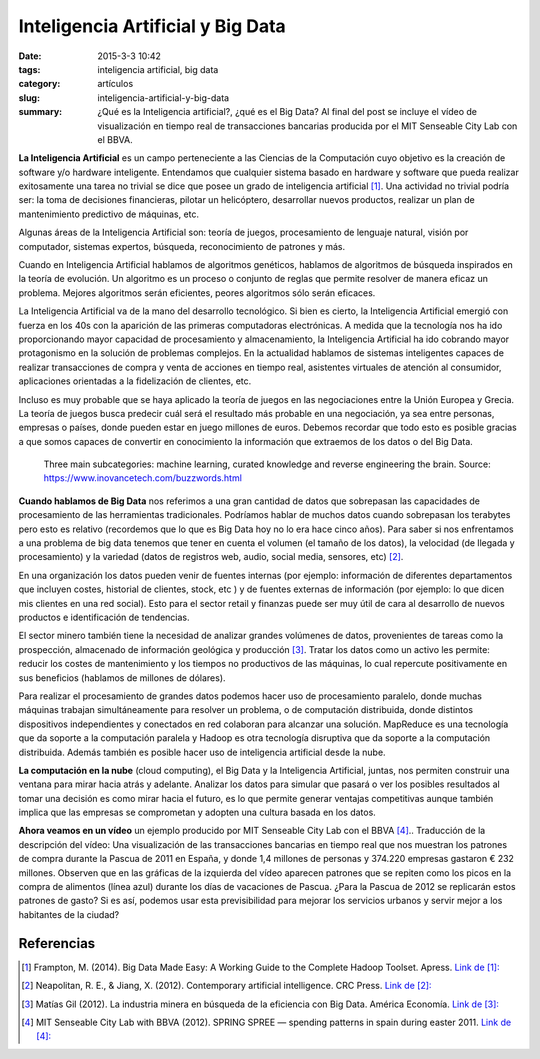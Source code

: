 Inteligencia Artificial y Big Data
##################################

:date: 2015-3-3 10:42
:tags: inteligencia artificial, big data
:category: artículos
:slug: inteligencia-artificial-y-big-data
:summary: ¿Qué es la Inteligencia artificial?, ¿qué es el Big Data? Al final del post se incluye el vídeo de visualización en tiempo real de transacciones bancarias producida por el MIT Senseable City Lab con el BBVA.



**La Inteligencia Artificial** es un campo perteneciente a las Ciencias de la Computación cuyo objetivo es la creación de  software y/o hardware inteligente. Entendamos que cualquier sistema basado en hardware y software que pueda realizar exitosamente una tarea no trivial se dice que posee un grado de inteligencia artificial [1]_. Una actividad no trivial podría ser: la toma de decisiones financieras, pilotar un helicóptero, desarrollar nuevos productos, realizar un plan de mantenimiento predictivo de máquinas, etc.

Algunas áreas de la Inteligencia Artificial son: teoría de juegos, procesamiento de lenguaje natural, visión por computador, sistemas expertos, búsqueda, reconocimiento de patrones y más.

Cuando en Inteligencia Artificial hablamos de algoritmos genéticos, hablamos de algoritmos de búsqueda inspirados en la teoría de evolución. Un algoritmo es un proceso o conjunto de reglas que permite resolver de manera eficaz un problema. Mejores algoritmos serán eficientes, peores algoritmos sólo serán eficaces.

La Inteligencia Artificial va de la mano del desarrollo tecnológico. Si bien es cierto, la Inteligencia Artificial emergió con fuerza en los 40s con la aparición de las  primeras computadoras electrónicas. A medida que la tecnología nos ha ido proporcionando mayor capacidad de procesamiento y almacenamiento, la Inteligencia Artificial ha ido cobrando mayor protagonismo en la solución de problemas complejos. En la actualidad hablamos de sistemas inteligentes capaces de realizar transacciones de compra y venta de acciones en tiempo real, asistentes virtuales de atención al consumidor, aplicaciones orientadas a la fidelización de clientes, etc.

Incluso es muy probable que se haya aplicado la teoría de juegos en las negociaciones entre la Unión Europea y Grecia. La teoría de juegos busca predecir cuál será el resultado más probable en una negociación, ya sea entre personas, empresas o países, donde pueden estar en juego millones de euros. Debemos recordar que todo esto es posible gracias a que somos capaces de convertir en conocimiento la información que extraemos de los datos o del Big Data.

	.. image:: |filename|/images/ia-tres.png
		:align: center
		:scale: 50%
		:alt: Three main subcategories; machine learning, curated knowledge and reverse engineering the brain


	Three main subcategories: machine learning, curated knowledge and reverse engineering the brain. Source: https://www.inovancetech.com/buzzwords.html															

**Cuando hablamos de Big Data** nos referimos a una gran cantidad de datos que sobrepasan las capacidades de procesamiento de las herramientas tradicionales. Podríamos hablar de muchos datos cuando sobrepasan los terabytes pero esto es relativo (recordemos que lo que es Big Data hoy no lo era hace cinco años).  Para saber si nos enfrentamos a una problema de big data tenemos que tener en cuenta el volumen (el tamaño de los datos), la velocidad (de llegada y procesamiento) y la variedad (datos de  registros web, audio, social media, sensores, etc) [2]_. 

En una organización los datos pueden venir de fuentes internas (por ejemplo: información de diferentes departamentos que incluyen costes, historial de clientes, stock, etc )  y de fuentes externas de información (por ejemplo: lo que dicen mis clientes en una red social). Esto para el sector retail y finanzas puede ser muy útil de cara al desarrollo de nuevos productos e identificación de tendencias.

El sector minero también tiene la necesidad de analizar grandes volúmenes de datos, provenientes de tareas como la prospección, almacenado de información geológica y producción [3]_. Tratar los datos como un activo les permite: reducir los costes de mantenimiento y los tiempos no productivos de las máquinas, lo cual repercute positivamente en sus beneficios (hablamos de millones de dólares).

Para realizar el procesamiento de grandes datos podemos hacer uso de procesamiento paralelo, donde muchas máquinas trabajan simultáneamente para resolver un problema, o de computación distribuida, donde distintos dispositivos independientes y conectados en red  colaboran para alcanzar una solución. MapReduce es una tecnología que da soporte a la computación paralela y Hadoop es otra tecnología disruptiva que da soporte a la computación distribuida. Además también es posible hacer uso de inteligencia artificial desde la nube. 

**La computación en la nube** (cloud computing), el Big Data y la Inteligencia Artificial, juntas, nos permiten construir una ventana para mirar hacia atrás y adelante. Analizar los datos para simular que pasará o ver los posibles resultados al tomar una decisión es como mirar hacia el futuro, es lo que permite generar ventajas competitivas aunque también implica que las empresas se comprometan y adopten una cultura basada en los datos. 

**Ahora veamos en un vídeo** un ejemplo producido por MIT Senseable City Lab con el BBVA [4]_.. Traducción de la descripción del vídeo: Una visualización de las transacciones bancarias en tiempo real que nos muestran los patrones de compra durante la Pascua de 2011 en España, y donde 1,4 millones de personas y 374.220 empresas gastaron € 232 millones. Observen que en las gráficas de la izquierda del vídeo aparecen patrones que se repiten como los picos en la compra de alimentos (línea azul) durante los días de vacaciones de Pascua. ¿Para la Pascua de 2012 se replicarán estos patrones de gasto? Si es así, podemos usar esta previsibilidad para mejorar los servicios urbanos y servir mejor a los habitantes de la ciudad? 

	.. youtube:: 8J3T3UjHbrE
		:width: 420
		:height: 236
		:align: center


Referencias
-----------

.. [1] Frampton, M. (2014). Big Data Made Easy: A Working Guide to the Complete Hadoop Toolset. Apress. `Link de [1]: <http://proquest.safaribooksonline.com/book/databases/hadoop/9781484200940>`_
.. [2] Neapolitan, R. E., & Jiang, X. (2012). Contemporary artificial intelligence. CRC Press. `Link de [2]: <http://proquest.safaribooksonline.com/book/programming/9781466573192>`_
.. [3] Matías Gil (2012). La industria minera en búsqueda de la eficiencia con Big Data. América Economía. `Link de [3]:  <http://www.americaeconomia.com/analisis-opinion/la-industria-minera-en-busqueda-de-la-eficiencia-con-big-data>`_
.. [4] MIT Senseable City Lab with BBVA (2012). SPRING SPREE — spending patterns in spain during easter 2011. `Link de [4]:  <https://www.youtube.com/watch?v=8J3T3UjHbrE>`_



